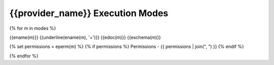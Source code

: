 .. File Generated By c7n-sphinxext from source. Do not edit.

.. _{{provider_name}}_modes:

{{provider_name}} Execution Modes
-------------------------------------------

{% for m in modes %}

{{ename(m)}}
{{underline(ename(m), '+')}}
{{edoc(m)}}
{{eschema(m)}}

{% set permissions = eperm(m) %}
{% if permissions %}
Permissions - {{ permissions | join(", ") }}
{% endif %}

{% endfor %}
